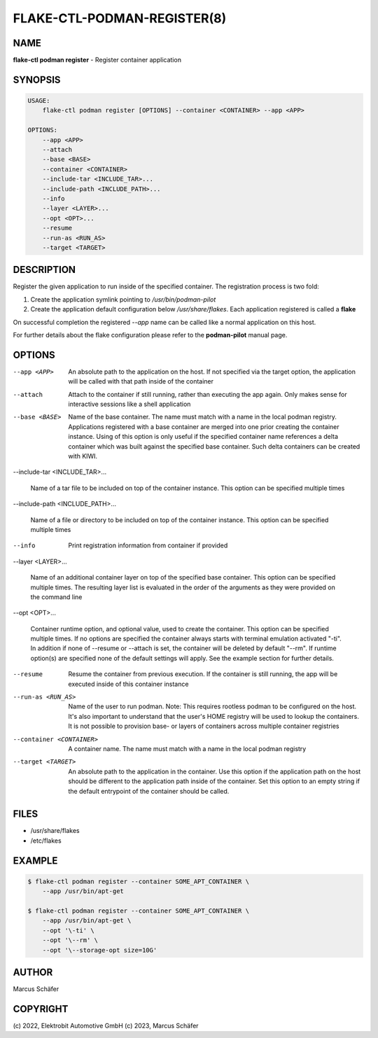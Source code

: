 FLAKE-CTL-PODMAN-REGISTER(8)
============================

NAME
----

**flake-ctl podman register** - Register container application

SYNOPSIS
--------

.. code:: bash

   USAGE:
       flake-ctl podman register [OPTIONS] --container <CONTAINER> --app <APP>

   OPTIONS:
       --app <APP>
       --attach
       --base <BASE>
       --container <CONTAINER>
       --include-tar <INCLUDE_TAR>...
       --include-path <INCLUDE_PATH>...
       --info
       --layer <LAYER>...
       --opt <OPT>...
       --resume
       --run-as <RUN_AS>
       --target <TARGET>

DESCRIPTION
-----------

Register the given application to run inside of the specified container.
The registration process is two fold:

1. Create the application symlink pointing to `/usr/bin/podman-pilot`
2. Create the application default configuration below `/usr/share/flakes`.
   Each application registered is called a **flake**

On successful completion the registered *--app* name can be called
like a normal application on this host.

For further details about the flake configuration please refer to
the **podman-pilot** manual page.

OPTIONS
-------

--app <APP>

  An absolute path to the application on the host. If not
  specified via the target option, the application will be
  called with that path inside of the container

--attach

  Attach to the container if still running, rather than executing
  the app again. Only makes sense for interactive sessions like a
  shell application

--base <BASE>

  Name of the base container. The name must match with a name in
  the local podman registry. Applications registered with a base
  container are merged into one prior creating the container
  instance. Using of this option is only useful if the specified
  container name references a delta container which was built
  against the specified base container. Such delta containers
  can be created with KIWI.

--include-tar <INCLUDE_TAR>...

  Name of a tar file to be included on top of the container instance.
  This option can be specified multiple times

--include-path <INCLUDE_PATH>...

  Name of a file or directory to be included on top of the container
  instance. This option can be specified multiple times

--info

  Print registration information from container if provided

--layer <LAYER>...

  Name of an additional container layer on top of the specified
  base container. This option can be specified multiple times. The
  resulting layer list is evaluated in the order of the arguments
  as they were provided on the command line

--opt <OPT>...

  Container runtime option, and optional value, used to create the
  container. This option can be specified multiple times.
  If no options are specified the container always starts with
  terminal emulation activated "-ti". In addition if none of
  --resume or --attach is set, the container will be deleted by
  default "--rm". If runtime option(s) are specified none of the
  default settings will apply. See the example section for further
  details.

--resume

  Resume the container from previous execution. If the container is
  still running, the app will be executed inside of this container
  instance

--run-as <RUN_AS>

  Name of the user to run podman. Note: This requires rootless
  podman to be configured on the host. It's also important to
  understand that the user's HOME registry will be used to
  lookup the containers. It is not possible to provision
  base- or layers of containers across multiple container
  registries

--container <CONTAINER>

  A container name. The name must match with a name in the local
  podman registry

--target <TARGET>

  An absolute path to the application in the container. Use this option
  if the application path on the host should be different to the
  application path inside of the container. Set this option to an empty string
  if the default entrypoint of the container should
  be called.

FILES
-----

* /usr/share/flakes
* /etc/flakes

EXAMPLE
-------

.. code:: bash

   $ flake-ctl podman register --container SOME_APT_CONTAINER \
       --app /usr/bin/apt-get

   $ flake-ctl podman register --container SOME_APT_CONTAINER \
       --app /usr/bin/apt-get \
       --opt '\-ti' \
       --opt '\--rm' \
       --opt '\--storage-opt size=10G'

AUTHOR
------

Marcus Schäfer

COPYRIGHT
---------

(c) 2022, Elektrobit Automotive GmbH
(c) 2023, Marcus Schäfer
